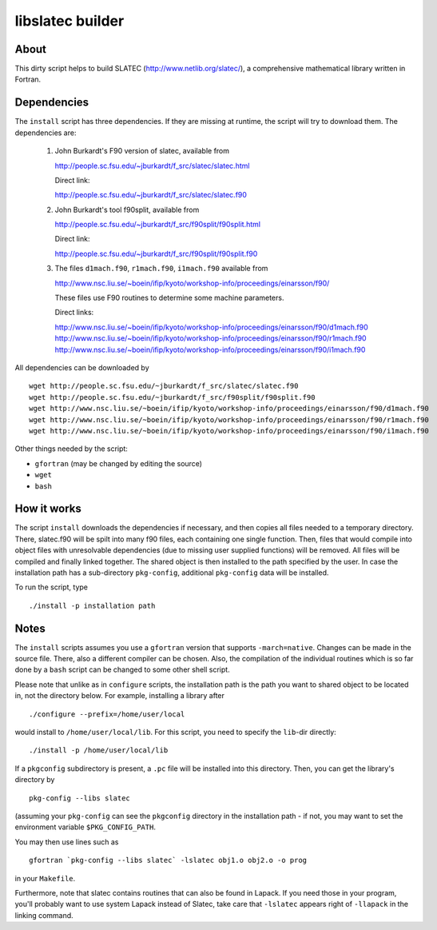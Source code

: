 =================
libslatec builder
=================

About
=====

This dirty script helps to build SLATEC (http://www.netlib.org/slatec/), a
comprehensive mathematical library written in Fortran.

Dependencies
============

The ``install`` script has three dependencies. If they are missing at
runtime, the script will try to download them. The dependencies are:

 1. John Burkardt's F90 version of slatec, available from

    http://people.sc.fsu.edu/~jburkardt/f_src/slatec/slatec.html

    Direct link:
   
    http://people.sc.fsu.edu/~jburkardt/f_src/slatec/slatec.f90

 2. John Burkardt's tool f90split, available from

    http://people.sc.fsu.edu/~jburkardt/f_src/f90split/f90split.html

    Direct link:
   
    http://people.sc.fsu.edu/~jburkardt/f_src/f90split/f90split.f90

 3. The files ``d1mach.f90``, ``r1mach.f90``, ``i1mach.f90`` available from

    http://www.nsc.liu.se/~boein/ifip/kyoto/workshop-info/proceedings/einarsson/f90/

    These files use F90 routines to determine some machine parameters.

    Direct links:
   
    http://www.nsc.liu.se/~boein/ifip/kyoto/workshop-info/proceedings/einarsson/f90/d1mach.f90
    http://www.nsc.liu.se/~boein/ifip/kyoto/workshop-info/proceedings/einarsson/f90/r1mach.f90
    http://www.nsc.liu.se/~boein/ifip/kyoto/workshop-info/proceedings/einarsson/f90/i1mach.f90

All dependencies can be downloaded by

::

  wget http://people.sc.fsu.edu/~jburkardt/f_src/slatec/slatec.f90
  wget http://people.sc.fsu.edu/~jburkardt/f_src/f90split/f90split.f90
  wget http://www.nsc.liu.se/~boein/ifip/kyoto/workshop-info/proceedings/einarsson/f90/d1mach.f90
  wget http://www.nsc.liu.se/~boein/ifip/kyoto/workshop-info/proceedings/einarsson/f90/r1mach.f90
  wget http://www.nsc.liu.se/~boein/ifip/kyoto/workshop-info/proceedings/einarsson/f90/i1mach.f90

Other things needed by the script:

- ``gfortran`` (may be changed by editing the source)
- ``wget``
- ``bash``
  
How it works
============

The script ``install`` downloads the dependencies if necessary, and
then copies all files needed to a temporary directory. There,
slatec.f90 will be spilt into many f90 files, each containing one
single function. Then, files that would compile into object files
with unresolvable dependencies (due to missing user supplied
functions) will be removed. All files will be compiled and finally
linked together. The shared object is then installed to the path
specified by the user. In case the installation path has a
sub-directory ``pkg-config``, additional ``pkg-config`` data will be
installed.

To run the script, type

::

  ./install -p installation path

Notes
=====

The ``install`` scripts assumes you use a ``gfortran`` version that
supports ``-march=native``. Changes can be made in the source file.
There, also a different compiler can be chosen. Also, the
compilation of the individual routines which is so far done by a
``bash`` script can be changed to some other shell script.

Please note that unlike as in ``configure`` scripts, the
installation path is the path you want to shared object to be
located in, not the directory below. For example, installing a
library after

::

  ./configure --prefix=/home/user/local

would install to ``/home/user/local/lib``. For this script, you need
to specify the ``lib``-dir directly::

  ./install -p /home/user/local/lib

If a ``pkgconfig`` subdirectory is present, a ``.pc`` file will be
installed into this directory. Then, you can get the library's
directory by

::

  pkg-config --libs slatec

(assuming your ``pkg-config`` can see the ``pkgconfig`` directory in
the installation path - if not, you may want to set the environment
variable ``$PKG_CONFIG_PATH``.

You may then use lines such as

::

  gfortran `pkg-config --libs slatec` -lslatec obj1.o obj2.o -o prog

in your ``Makefile``.

Furthermore, note that slatec contains routines that can also be
found in Lapack. If you need those in your program, you'll probably
want to use system Lapack instead of Slatec, take care that
``-lslatec`` appears right of ``-llapack`` in the linking command.

